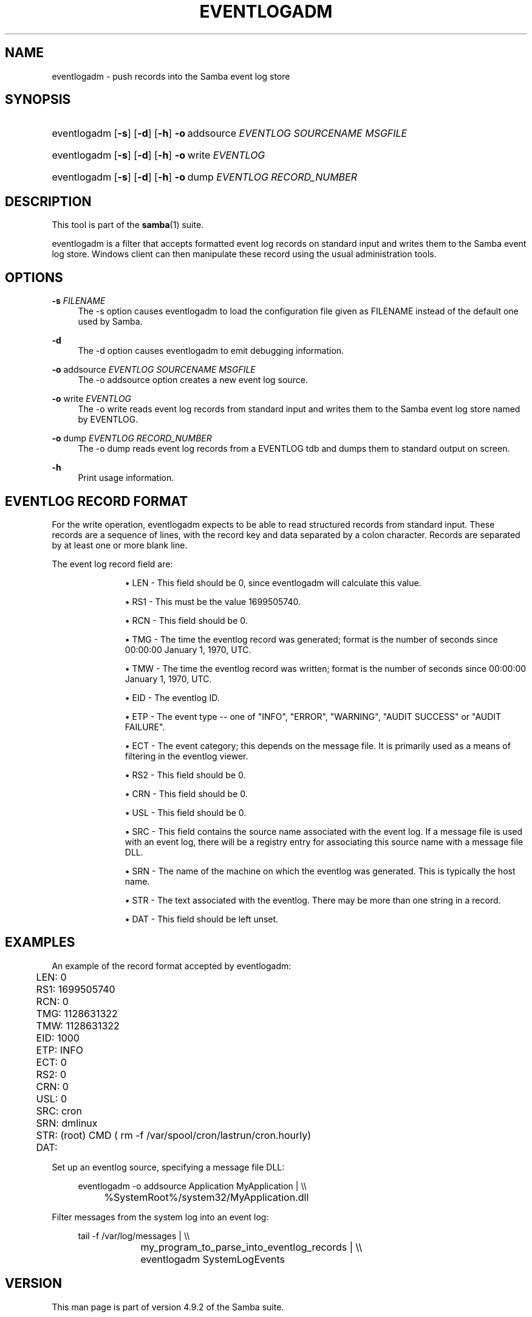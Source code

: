 '\" t
.\"     Title: eventlogadm
.\"    Author: [see the "AUTHOR" section]
.\" Generator: DocBook XSL Stylesheets v1.79.1 <http://docbook.sf.net/>
.\"      Date: 11/08/2018
.\"    Manual: System Administration tools
.\"    Source: Samba 4.9.2
.\"  Language: English
.\"
.TH "EVENTLOGADM" "8" "11/08/2018" "Samba 4\&.9\&.2" "System Administration tools"
.\" -----------------------------------------------------------------
.\" * Define some portability stuff
.\" -----------------------------------------------------------------
.\" ~~~~~~~~~~~~~~~~~~~~~~~~~~~~~~~~~~~~~~~~~~~~~~~~~~~~~~~~~~~~~~~~~
.\" http://bugs.debian.org/507673
.\" http://lists.gnu.org/archive/html/groff/2009-02/msg00013.html
.\" ~~~~~~~~~~~~~~~~~~~~~~~~~~~~~~~~~~~~~~~~~~~~~~~~~~~~~~~~~~~~~~~~~
.ie \n(.g .ds Aq \(aq
.el       .ds Aq '
.\" -----------------------------------------------------------------
.\" * set default formatting
.\" -----------------------------------------------------------------
.\" disable hyphenation
.nh
.\" disable justification (adjust text to left margin only)
.ad l
.\" -----------------------------------------------------------------
.\" * MAIN CONTENT STARTS HERE *
.\" -----------------------------------------------------------------
.SH "NAME"
eventlogadm \- push records into the Samba event log store
.SH "SYNOPSIS"
.HP \w'\ 'u
eventlogadm [\fB\-s\fR] [\fB\-d\fR] [\fB\-h\fR] \fB\-o\fR\ addsource\ \fIEVENTLOG\fR\ \fISOURCENAME\fR\ \fIMSGFILE\fR
.HP \w'\ 'u
eventlogadm [\fB\-s\fR] [\fB\-d\fR] [\fB\-h\fR] \fB\-o\fR\ write\ \fIEVENTLOG\fR
.HP \w'\ 'u
eventlogadm [\fB\-s\fR] [\fB\-d\fR] [\fB\-h\fR] \fB\-o\fR\ dump\ \fIEVENTLOG\fR\ \fIRECORD_NUMBER\fR
.SH "DESCRIPTION"
.PP
This tool is part of the
\fBsamba\fR(1)
suite\&.
.PP
eventlogadm
is a filter that accepts formatted event log records on standard input and writes them to the Samba event log store\&. Windows client can then manipulate these record using the usual administration tools\&.
.SH "OPTIONS"
.PP
\fB\-s\fR \fIFILENAME\fR
.RS 4
The
\-s
option causes
eventlogadm
to load the configuration file given as FILENAME instead of the default one used by Samba\&.
.RE
.PP
\fB\-d\fR
.RS 4
The
\-d
option causes
eventlogadm
to emit debugging information\&.
.RE
.PP
\fB\-o\fR addsource \fIEVENTLOG\fR \fISOURCENAME\fR \fIMSGFILE\fR
.RS 4
The
\-o addsource
option creates a new event log source\&.
.RE
.PP
\fB\-o\fR write \fIEVENTLOG\fR
.RS 4
The
\-o write
reads event log records from standard input and writes them to the Samba event log store named by EVENTLOG\&.
.RE
.PP
\fB\-o\fR dump \fIEVENTLOG\fR \fIRECORD_NUMBER\fR
.RS 4
The
\-o dump
reads event log records from a EVENTLOG tdb and dumps them to standard output on screen\&.
.RE
.PP
\fB\-h\fR
.RS 4
Print usage information\&.
.RE
.SH "EVENTLOG RECORD FORMAT"
.PP
For the write operation,
eventlogadm
expects to be able to read structured records from standard input\&. These records are a sequence of lines, with the record key and data separated by a colon character\&. Records are separated by at least one or more blank line\&.
.PP
The event log record field are:
.RS
.sp
.RS 4
.ie n \{\
\h'-04'\(bu\h'+03'\c
.\}
.el \{\
.sp -1
.IP \(bu 2.3
.\}
LEN
\- This field should be 0, since
eventlogadm
will calculate this value\&.
.RE
.sp
.RS 4
.ie n \{\
\h'-04'\(bu\h'+03'\c
.\}
.el \{\
.sp -1
.IP \(bu 2.3
.\}
RS1
\- This must be the value 1699505740\&.
.RE
.sp
.RS 4
.ie n \{\
\h'-04'\(bu\h'+03'\c
.\}
.el \{\
.sp -1
.IP \(bu 2.3
.\}
RCN
\- This field should be 0\&.
.RE
.sp
.RS 4
.ie n \{\
\h'-04'\(bu\h'+03'\c
.\}
.el \{\
.sp -1
.IP \(bu 2.3
.\}
TMG
\- The time the eventlog record was generated; format is the number of seconds since 00:00:00 January 1, 1970, UTC\&.
.RE
.sp
.RS 4
.ie n \{\
\h'-04'\(bu\h'+03'\c
.\}
.el \{\
.sp -1
.IP \(bu 2.3
.\}
TMW
\- The time the eventlog record was written; format is the number of seconds since 00:00:00 January 1, 1970, UTC\&.
.RE
.sp
.RS 4
.ie n \{\
\h'-04'\(bu\h'+03'\c
.\}
.el \{\
.sp -1
.IP \(bu 2.3
.\}
EID
\- The eventlog ID\&.
.RE
.sp
.RS 4
.ie n \{\
\h'-04'\(bu\h'+03'\c
.\}
.el \{\
.sp -1
.IP \(bu 2.3
.\}
ETP
\- The event type \-\- one of "INFO", "ERROR", "WARNING", "AUDIT SUCCESS" or "AUDIT FAILURE"\&.
.RE
.sp
.RS 4
.ie n \{\
\h'-04'\(bu\h'+03'\c
.\}
.el \{\
.sp -1
.IP \(bu 2.3
.\}
ECT
\- The event category; this depends on the message file\&. It is primarily used as a means of filtering in the eventlog viewer\&.
.RE
.sp
.RS 4
.ie n \{\
\h'-04'\(bu\h'+03'\c
.\}
.el \{\
.sp -1
.IP \(bu 2.3
.\}
RS2
\- This field should be 0\&.
.RE
.sp
.RS 4
.ie n \{\
\h'-04'\(bu\h'+03'\c
.\}
.el \{\
.sp -1
.IP \(bu 2.3
.\}
CRN
\- This field should be 0\&.
.RE
.sp
.RS 4
.ie n \{\
\h'-04'\(bu\h'+03'\c
.\}
.el \{\
.sp -1
.IP \(bu 2.3
.\}
USL
\- This field should be 0\&.
.RE
.sp
.RS 4
.ie n \{\
\h'-04'\(bu\h'+03'\c
.\}
.el \{\
.sp -1
.IP \(bu 2.3
.\}
SRC
\- This field contains the source name associated with the event log\&. If a message file is used with an event log, there will be a registry entry for associating this source name with a message file DLL\&.
.RE
.sp
.RS 4
.ie n \{\
\h'-04'\(bu\h'+03'\c
.\}
.el \{\
.sp -1
.IP \(bu 2.3
.\}
SRN
\- The name of the machine on which the eventlog was generated\&. This is typically the host name\&.
.RE
.sp
.RS 4
.ie n \{\
\h'-04'\(bu\h'+03'\c
.\}
.el \{\
.sp -1
.IP \(bu 2.3
.\}
STR
\- The text associated with the eventlog\&. There may be more than one string in a record\&.
.RE
.sp
.RS 4
.ie n \{\
\h'-04'\(bu\h'+03'\c
.\}
.el \{\
.sp -1
.IP \(bu 2.3
.\}
DAT
\- This field should be left unset\&.
.RE
.SH "EXAMPLES"
.PP
An example of the record format accepted by
eventlogadm:
.sp
.if n \{\
.RS 4
.\}
.nf
	LEN: 0
	RS1: 1699505740
	RCN: 0
	TMG: 1128631322
	TMW: 1128631322
	EID: 1000
	ETP: INFO
	ECT: 0
	RS2: 0
	CRN: 0
	USL: 0
	SRC: cron
	SRN: dmlinux
	STR: (root) CMD ( rm \-f /var/spool/cron/lastrun/cron\&.hourly)
	DAT:
	
.fi
.if n \{\
.RE
.\}
.PP
Set up an eventlog source, specifying a message file DLL:
.sp
.if n \{\
.RS 4
.\}
.nf
	eventlogadm \-o addsource Application MyApplication | \e\e
	    	%SystemRoot%/system32/MyApplication\&.dll
	
.fi
.if n \{\
.RE
.\}
.PP
Filter messages from the system log into an event log:
.sp
.if n \{\
.RS 4
.\}
.nf
	tail \-f /var/log/messages | \e\e
		my_program_to_parse_into_eventlog_records | \e\e
	      	eventlogadm SystemLogEvents
	
.fi
.if n \{\
.RE
.\}
.SH "VERSION"
.PP
This man page is part of version 4\&.9\&.2 of the Samba suite\&.
.SH "AUTHOR"
.PP
The original Samba software and related utilities were created by Andrew Tridgell\&. Samba is now developed by the Samba Team as an Open Source project similar to the way the Linux kernel is developed\&.
